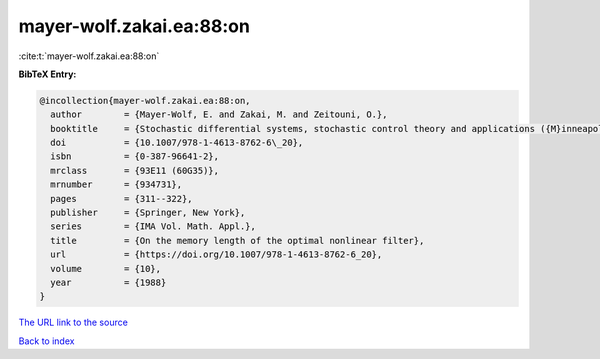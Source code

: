 mayer-wolf.zakai.ea:88:on
=========================

:cite:t:`mayer-wolf.zakai.ea:88:on`

**BibTeX Entry:**

.. code-block:: bibtex

   @incollection{mayer-wolf.zakai.ea:88:on,
     author        = {Mayer-Wolf, E. and Zakai, M. and Zeitouni, O.},
     booktitle     = {Stochastic differential systems, stochastic control theory and applications ({M}inneapolis, {M}inn., 1986)},
     doi           = {10.1007/978-1-4613-8762-6\_20},
     isbn          = {0-387-96641-2},
     mrclass       = {93E11 (60G35)},
     mrnumber      = {934731},
     pages         = {311--322},
     publisher     = {Springer, New York},
     series        = {IMA Vol. Math. Appl.},
     title         = {On the memory length of the optimal nonlinear filter},
     url           = {https://doi.org/10.1007/978-1-4613-8762-6_20},
     volume        = {10},
     year          = {1988}
   }

`The URL link to the source <https://doi.org/10.1007/978-1-4613-8762-6_20>`__


`Back to index <../By-Cite-Keys.html>`__
